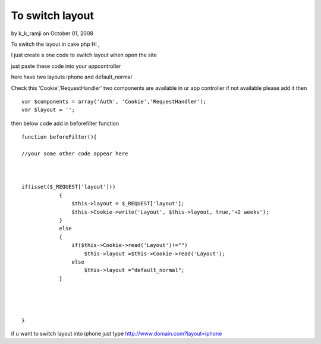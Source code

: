 To switch layout
================

by k_k_ramji on October 01, 2008

To switch the layout in cake php
Hi ,

I just create a one code to switch layout when open the site

just paste these code into your appcontroller

here have two layouts iphone and default_normal

Check this 'Cookie','RequestHandler' two components are available in
ur app controller
if not available please add it then

::

    
    var $components = array('Auth', 'Cookie','RequestHandler');
    var $layout = '';

then below code add in beforefilter function

::

    
    function beforeFilter(){
    
    //your some other code appear here
    
    
    
    if(isset($_REQUEST['layout']))
                {
                    $this->layout = $_REQUEST['layout'];
                    $this->Cookie->write('Layout', $this->layout, true,'+2 weeks');
                }
                else
                {
                    if($this->Cookie->read('Layout')!="")
                        $this->layout =$this->Cookie->read('Layout');
                    else
                        $this->layout ="default_normal";
                }
    
    
    
    
    }


if u want to switch layout into iphone
just type
`http://www.domain.com?layout=iphone`_

.. _http://www.domain.com?layout=iphone: http://www.domain.com?layout=iphone
.. meta::
    :title: To switch layout
    :description: CakePHP Article related to Layouts,iPhone,switch layout,iphone layout,layout switch,General Interest
    :keywords: Layouts,iPhone,switch layout,iphone layout,layout switch,General Interest
    :copyright: Copyright 2008 k_k_ramji
    :category: general_interest

